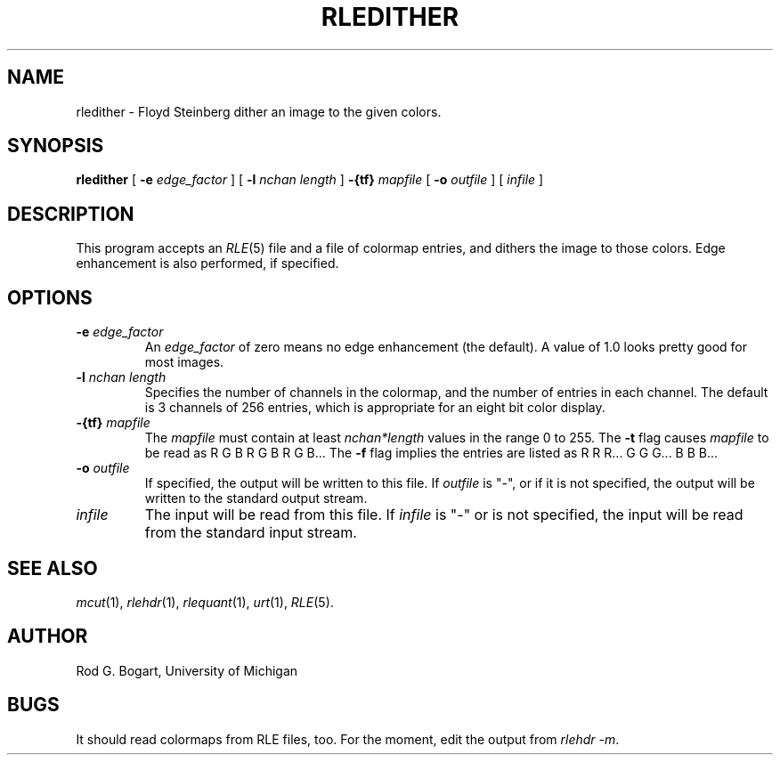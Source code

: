 .\" Copyright (c) 1986, University of Utah
.\" Template man page.  Taken from wtm's page for getcx3d
.TH RLEDITHER 1 "Month DD, YYYY" 1
.UC 4
.SH NAME
rledither \- Floyd Steinberg dither an image to the given colors.
.SH SYNOPSIS
.B rledither
.\" sample options, they should be alphabetized...
[
.B \-e
.I edge_factor
]
[
.B \-l
.I "nchan length"
]
.B \-{tf}
.I mapfile
[
.B \-o
.I outfile
] [
.I infile
]
.SH DESCRIPTION
This program accepts an
.IR RLE (5)
file and a file of colormap entries, and dithers the image to those colors.
Edge enhancement is also performed, if specified.
.SH OPTIONS
.TP
.BI \-e " edge_factor"
An
.I edge_factor
of zero means no edge enhancement (the default).  A value of 1.0 looks pretty
good for most images.
.TP
.BI \-l " nchan length"
Specifies the number of channels in the colormap, and the number of entries
in each channel.  The default is 3 channels of 256 entries, which is
appropriate for an eight bit color display.
.TP
.BI \-{tf} " mapfile"
The
.I mapfile
must contain at least
.I "nchan*length"
values in the range 0 to 255.  The \fB\-t\fR flag causes
.I mapfile
to be read as R G B R G B R G B...  The \fB-f\fR flag implies the entries are
listed as R R R... G G G... B B B...
.TP
.BI \-o " outfile"
If specified, the output will be written to this file.  If
.I outfile
is "\-", or if it is not specified, the output will be written to the
standard output stream.
.TP
.I infile
The input will be read from this file.  If
.I infile
is "\-" or is not specified, the input will be read from the standard
input stream.
.SH SEE ALSO
.IR mcut (1),
.IR rlehdr (1),
.IR rlequant (1),
.IR urt (1),
.IR RLE (5).
.SH AUTHOR
Rod G. Bogart, University of Michigan
.SH BUGS
It should read colormaps from RLE files, too.  For the moment, edit
the output from
.IR "rlehdr -m".
